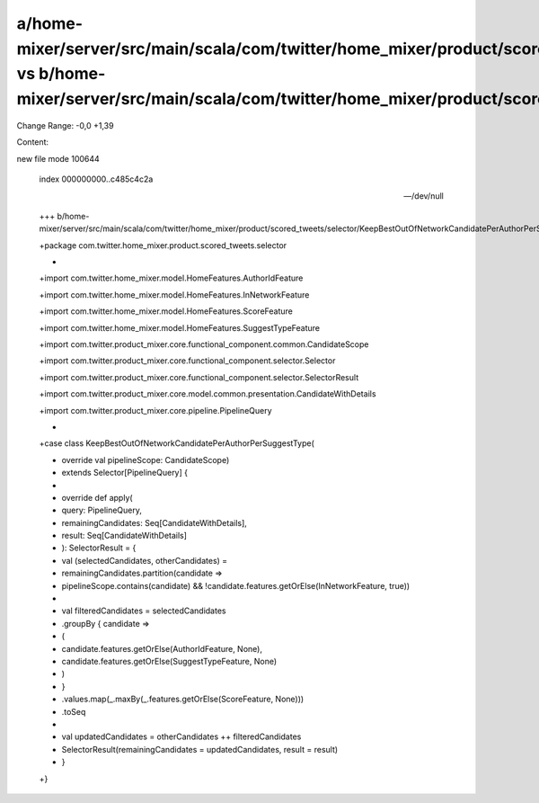a/home-mixer/server/src/main/scala/com/twitter/home_mixer/product/scored_tweets/selector/KeepBestOutOfNetworkCandidatePerAuthorPerSuggestType.scala vs b/home-mixer/server/src/main/scala/com/twitter/home_mixer/product/scored_tweets/selector/KeepBestOutOfNetworkCandidatePerAuthorPerSuggestType.scala
==================================================

Change Range: -0,0 +1,39

Content:

::

new file mode 100644
  
  index 000000000..c485c4c2a
  
  --- /dev/null
  
  +++ b/home-mixer/server/src/main/scala/com/twitter/home_mixer/product/scored_tweets/selector/KeepBestOutOfNetworkCandidatePerAuthorPerSuggestType.scala
  
  +package com.twitter.home_mixer.product.scored_tweets.selector
  
  +
  
  +import com.twitter.home_mixer.model.HomeFeatures.AuthorIdFeature
  
  +import com.twitter.home_mixer.model.HomeFeatures.InNetworkFeature
  
  +import com.twitter.home_mixer.model.HomeFeatures.ScoreFeature
  
  +import com.twitter.home_mixer.model.HomeFeatures.SuggestTypeFeature
  
  +import com.twitter.product_mixer.core.functional_component.common.CandidateScope
  
  +import com.twitter.product_mixer.core.functional_component.selector.Selector
  
  +import com.twitter.product_mixer.core.functional_component.selector.SelectorResult
  
  +import com.twitter.product_mixer.core.model.common.presentation.CandidateWithDetails
  
  +import com.twitter.product_mixer.core.pipeline.PipelineQuery
  
  +
  
  +case class KeepBestOutOfNetworkCandidatePerAuthorPerSuggestType(
  
  +  override val pipelineScope: CandidateScope)
  
  +    extends Selector[PipelineQuery] {
  
  +
  
  +  override def apply(
  
  +    query: PipelineQuery,
  
  +    remainingCandidates: Seq[CandidateWithDetails],
  
  +    result: Seq[CandidateWithDetails]
  
  +  ): SelectorResult = {
  
  +    val (selectedCandidates, otherCandidates) =
  
  +      remainingCandidates.partition(candidate =>
  
  +        pipelineScope.contains(candidate) && !candidate.features.getOrElse(InNetworkFeature, true))
  
  +
  
  +    val filteredCandidates = selectedCandidates
  
  +      .groupBy { candidate =>
  
  +        (
  
  +          candidate.features.getOrElse(AuthorIdFeature, None),
  
  +          candidate.features.getOrElse(SuggestTypeFeature, None)
  
  +        )
  
  +      }
  
  +      .values.map(_.maxBy(_.features.getOrElse(ScoreFeature, None)))
  
  +      .toSeq
  
  +
  
  +    val updatedCandidates = otherCandidates ++ filteredCandidates
  
  +    SelectorResult(remainingCandidates = updatedCandidates, result = result)
  
  +  }
  
  +}
  
